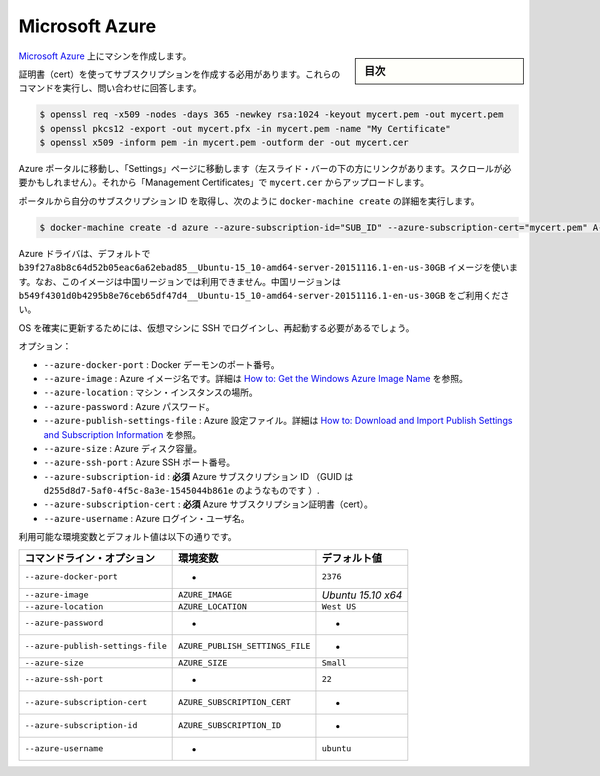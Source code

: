 .. -*- coding: utf-8 -*-
.. URL: https://docs.docker.com/machine/drivers/azure/
.. SOURCE: https://github.com/docker/machine/blob/master/docs/drivers/azure.md
   doc version: 1.10
      https://github.com/docker/machine/commits/master/docs/drivers/azure.md
.. check date: 2016/03/09
.. Commits on Dec 8, 2015 db9ca3c3b7844d8711b0dfd4decc30f0bd9bdcae
.. ----------------------------------------------------------------------------

.. Microsoft Azure

.. _driver-microsoft-azure:

=======================================
Microsoft Azure
=======================================

.. sidebar:: 目次

   .. contents:: 
       :depth: 3
       :local:

.. Create machines on Microsoft Azure.

`Microsoft Azure <http://azure.microsoft.com/>`_ 上にマシンを作成します。

.. You need to create a subscription with a cert. Run these commands and answer the questions:

証明書（cert）を使ってサブスクリプションを作成する必用があります。これらのコマンドを実行し、問い合わせに回答します。

.. code-block:: bash

   $ openssl req -x509 -nodes -days 365 -newkey rsa:1024 -keyout mycert.pem -out mycert.pem
   $ openssl pkcs12 -export -out mycert.pfx -in mycert.pem -name "My Certificate"
   $ openssl x509 -inform pem -in mycert.pem -outform der -out mycert.cer

.. Go to the Azure portal, go to the “Settings” page (you can find the link at the bottom of the left sidebar - you need to scroll), then “Management Certificates” and upload mycert.cer.

Azure ポータルに移動し、「Settings」ページに移動します（左スライド・バーの下の方にリンクがあります。スクロールが必要かもしれません）。それから「Management Certificates」で ``mycert.cer`` からアップロードします。

.. Grab your subscription ID from the portal, then run docker-machine create with these details:

ポータルから自分のサブスクリプション ID を取得し、次のように ``docker-machine create`` の詳細を実行します。

.. code-block:: bash

   $ docker-machine create -d azure --azure-subscription-id="SUB_ID" --azure-subscription-cert="mycert.pem" A-VERY-UNIQUE-NAME

.. The Azure driver uses the b39f27a8b8c64d52b05eac6a62ebad85__Ubuntu-15_10-amd64-server-20151116.1-en-us-30GB image by default. Note, this image is not available in the Chinese regions. In China you should specify b549f4301d0b4295b8e76ceb65df47d4__Ubuntu-15_10-amd64-server-20151116.1-en-us-30GB.

Azure ドライバは、デフォルトで ``b39f27a8b8c64d52b05eac6a62ebad85__Ubuntu-15_10-amd64-server-20151116.1-en-us-30GB`` イメージを使います。なお、このイメージは中国リージョンでは利用できません。中国リージョンは ``b549f4301d0b4295b8e76ceb65df47d4__Ubuntu-15_10-amd64-server-20151116.1-en-us-30GB`` をご利用ください。

.. You may need to machine ssh in to the virtual machine and reboot to ensure that the OS is updated.

OS を確実に更新するためには、仮想マシンに SSH でログインし、再起動する必要があるでしょう。

.. Options:

オプション：

..    --azure-docker-port: Port for Docker daemon.
    --azure-image: Azure image name. See How to: Get the Windows Azure Image Name
    --azure-location: Machine instance location.
    --azure-password: Your Azure password.
    --azure-publish-settings-file: Azure setting file. See How to: Download and Import Publish Settings and Subscription Information
    --azure-size: Azure disk size.
    --azure-ssh-port: Azure SSH port.
    --azure-subscription-id: required Your Azure subscription ID (A GUID like d255d8d7-5af0-4f5c-8a3e-1545044b861e).
    --azure-subscription-cert: required Your Azure subscription cert.
    --azure-username: Azure login user name.

* ``--azure-docker-port`` :  Docker デーモンのポート番号。
* ``--azure-image`` :  Azure イメージ名です。詳細は `How to: Get the Windows Azure Image Name <https://msdn.microsoft.com/en-us/library/dn135249%28v=nav.70%29.aspx>`_ を参照。
* ``--azure-location`` :  マシン・インスタンスの場所。
* ``--azure-password`` :  Azure パスワード。
* ``--azure-publish-settings-file`` :  Azure 設定ファイル。詳細は `How to: Download and Import Publish Settings and Subscription Information <https://msdn.microsoft.com/en-us/library/dn385850%28v=nav.70%29.aspx>`_ を参照。
* ``--azure-size`` :  Azure ディスク容量。
* ``--azure-ssh-port`` :  Azure SSH ポート番号。
* ``--azure-subscription-id`` :  **必須** Azure サブスクリプション ID （GUID は ``d255d8d7-5af0-4f5c-8a3e-1545044b861e`` のようなものです ）.
* ``--azure-subscription-cert`` :  **必須** Azure サブスクリプション証明書（cert）。
* ``--azure-username`` :  Azure ログイン・ユーザ名。

利用可能な環境変数とデフォルト値は以下の通りです。

.. list-table::
   :header-rows: 1
   
   * - コマンドライン・オプション
     - 環境変数
     - デフォルト値
   * - ``--azure-docker-port``
     - -
     - ``2376``
   * - ``--azure-image``
     - ``AZURE_IMAGE``
     - *Ubuntu 15.10 x64*
   * - ``--azure-location``
     - ``AZURE_LOCATION``
     - ``West US``
   * - ``--azure-password``
     - -
     - -
   * - ``--azure-publish-settings-file``
     - ``AZURE_PUBLISH_SETTINGS_FILE``
     - -
   * - ``--azure-size``
     - ``AZURE_SIZE``
     - ``Small``
   * - ``--azure-ssh-port``
     - -
     - ``22``
   * - ``--azure-subscription-cert``
     - ``AZURE_SUBSCRIPTION_CERT``
     - -
   * - ``--azure-subscription-id``
     - ``AZURE_SUBSCRIPTION_ID``
     - -
   * - ``--azure-username``
     - -
     - ``ubuntu``

.. seealso:: 

   Microsoft Azure
      https://docs.docker.com/machine/drivers/azure/

